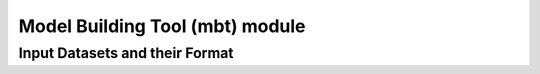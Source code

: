 Model Building Tool (mbt) module
================================

Input Datasets and their Format
*******************************



